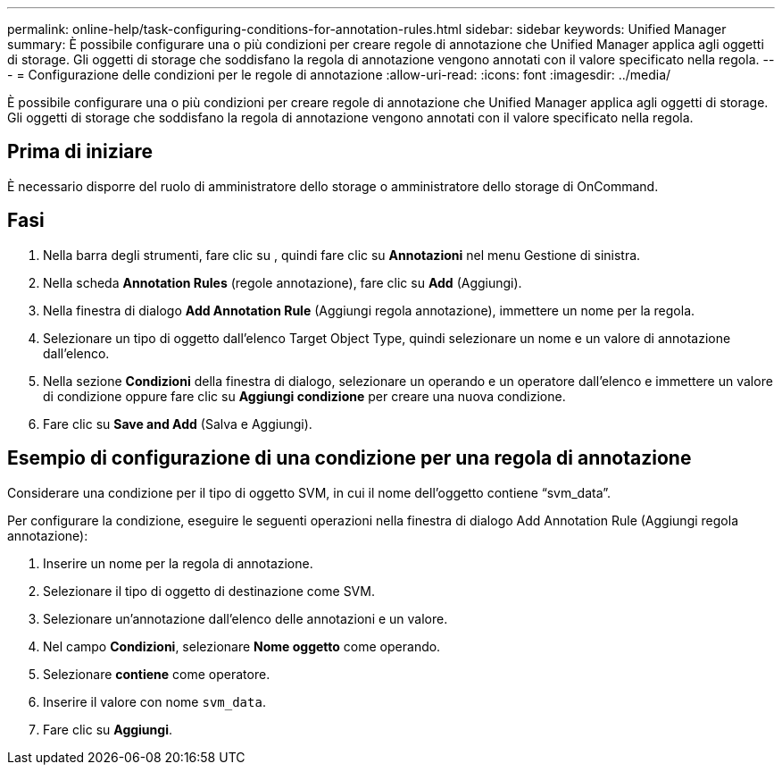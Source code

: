 ---
permalink: online-help/task-configuring-conditions-for-annotation-rules.html 
sidebar: sidebar 
keywords: Unified Manager 
summary: È possibile configurare una o più condizioni per creare regole di annotazione che Unified Manager applica agli oggetti di storage. Gli oggetti di storage che soddisfano la regola di annotazione vengono annotati con il valore specificato nella regola. 
---
= Configurazione delle condizioni per le regole di annotazione
:allow-uri-read: 
:icons: font
:imagesdir: ../media/


[role="lead"]
È possibile configurare una o più condizioni per creare regole di annotazione che Unified Manager applica agli oggetti di storage. Gli oggetti di storage che soddisfano la regola di annotazione vengono annotati con il valore specificato nella regola.



== Prima di iniziare

È necessario disporre del ruolo di amministratore dello storage o amministratore dello storage di OnCommand.



== Fasi

. Nella barra degli strumenti, fare clic su *image:../media/clusterpage-settings-icon.gif[""]*, quindi fare clic su *Annotazioni* nel menu Gestione di sinistra.
. Nella scheda *Annotation Rules* (regole annotazione), fare clic su *Add* (Aggiungi).
. Nella finestra di dialogo *Add Annotation Rule* (Aggiungi regola annotazione), immettere un nome per la regola.
. Selezionare un tipo di oggetto dall'elenco Target Object Type, quindi selezionare un nome e un valore di annotazione dall'elenco.
. Nella sezione *Condizioni* della finestra di dialogo, selezionare un operando e un operatore dall'elenco e immettere un valore di condizione oppure fare clic su *Aggiungi condizione* per creare una nuova condizione.
. Fare clic su *Save and Add* (Salva e Aggiungi).




== Esempio di configurazione di una condizione per una regola di annotazione

Considerare una condizione per il tipo di oggetto SVM, in cui il nome dell'oggetto contiene "`svm_data`".

Per configurare la condizione, eseguire le seguenti operazioni nella finestra di dialogo Add Annotation Rule (Aggiungi regola annotazione):

. Inserire un nome per la regola di annotazione.
. Selezionare il tipo di oggetto di destinazione come SVM.
. Selezionare un'annotazione dall'elenco delle annotazioni e un valore.
. Nel campo *Condizioni*, selezionare *Nome oggetto* come operando.
. Selezionare *contiene* come operatore.
. Inserire il valore con nome `svm_data`.
. Fare clic su *Aggiungi*.

